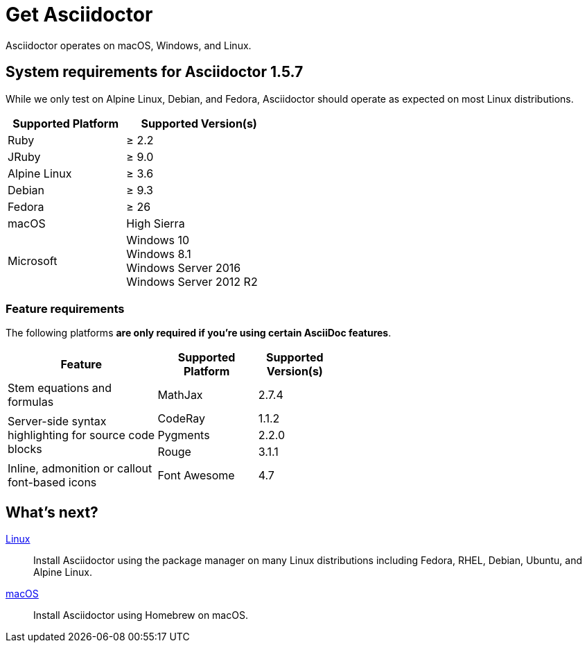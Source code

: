 = Get Asciidoctor
:release-version: 1.5.7

Asciidoctor operates on macOS, Windows, and Linux.
//AsciidoctorJ, Asciidoctor.js, as well as the Asciidoctor build integrations, alternate converters, and extensions may have additional requirements.

== System requirements for Asciidoctor {release-version}

While we only test on Alpine Linux, Debian, and Fedora, Asciidoctor should operate as expected on most Linux distributions.

[cols="20,25a",width="45%"]
|===
|Supported Platform |Supported Version(s)

|Ruby
|&#8805; 2.2

|JRuby
|&#8805; 9.0

|Alpine Linux
|&#8805; 3.6

|Debian
|&#8805; 9.3

|Fedora
|&#8805; 26

|macOS
|High Sierra

|Microsoft
|Windows 10 +
Windows 8.1 +
Windows Server 2016 +
Windows Server 2012 R2
|===

=== Feature requirements

The following platforms *are only required if you're using certain AsciiDoc features*.

[cols="30,20,15a",width="55%"]
|===
|Feature |Supported Platform |Supported Version(s)

|Stem equations and formulas
|MathJax
|2.7.4

.3+|Server-side syntax highlighting for source code blocks
|CodeRay
|1.1.2

|Pygments
|2.2.0

|Rouge
|3.1.1

|Inline, admonition or callout font-based icons
|Font Awesome
|4.7
|===

== What's next?

xref:install-on-linux.adoc[Linux]::
Install Asciidoctor using the package manager on many Linux distributions including Fedora, RHEL, Debian, Ubuntu, and Alpine Linux.

xref:install-on-macos.adoc[macOS]::
Install Asciidoctor using Homebrew on macOS.

//xref:install-on-windows.adoc[Windows]::
//Install Asciidoctor using Chocolatey on Windows.

//Bundler::
